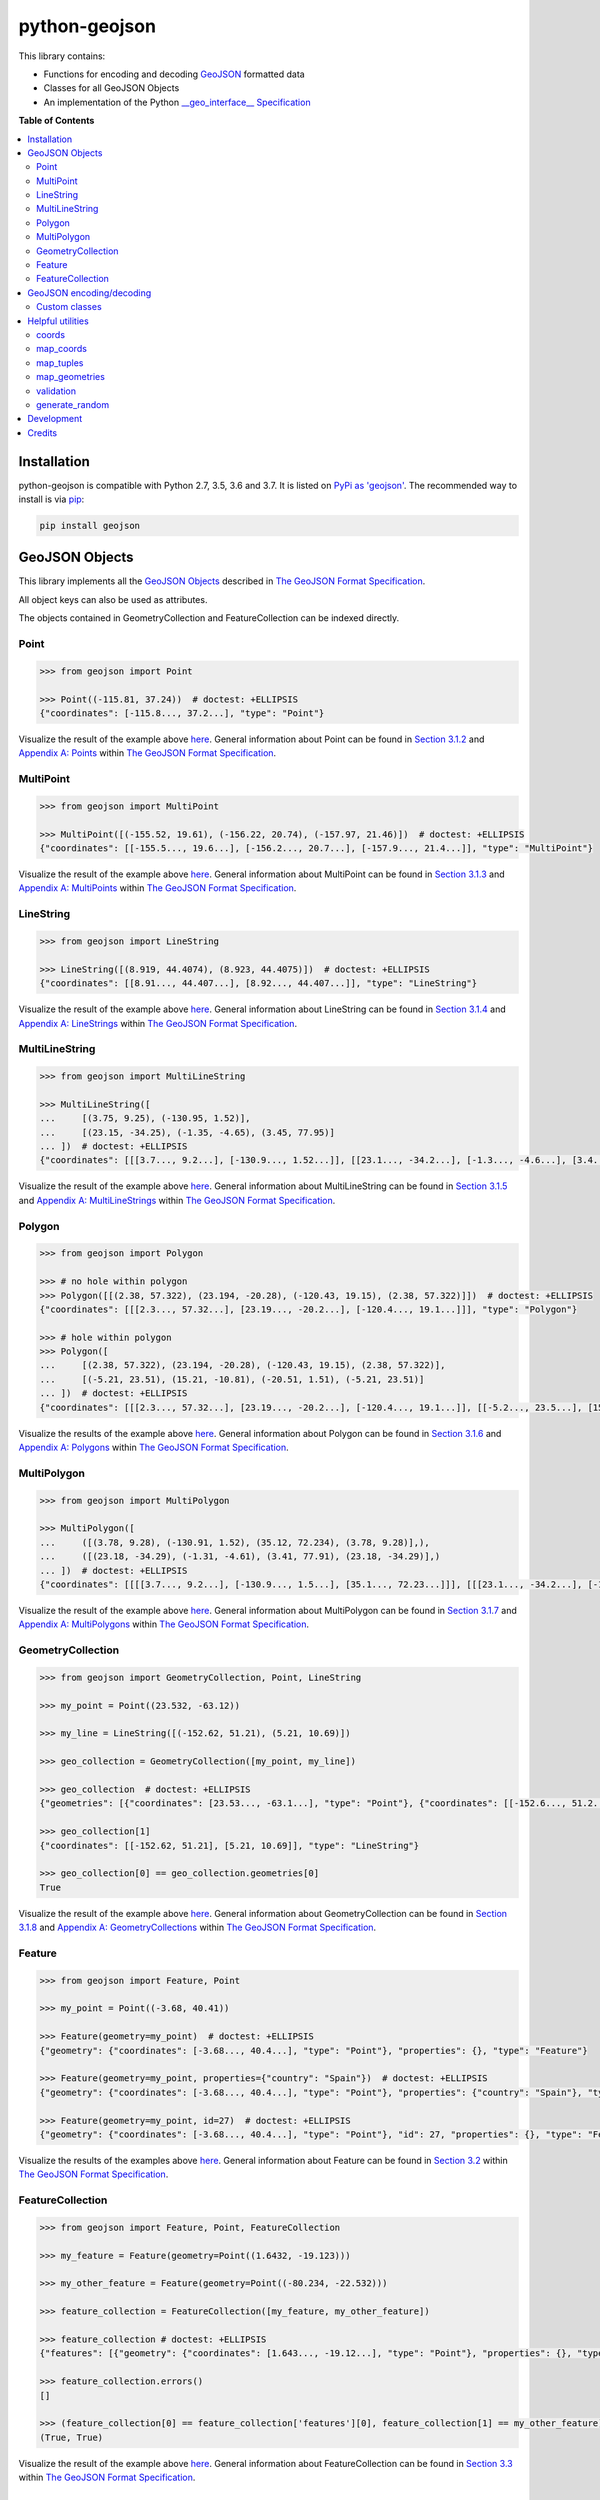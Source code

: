 python-geojson
==============

.. image:: https://img.shields.io/travis/jazzband/python-geojson.svg
   :target: https://travis-ci.org/jazzband/python-geojson
.. image:: https://img.shields.io/codecov/c/github/jazzband/python-geojson.svg
   :target: https://codecov.io/github/jazzband/python-geojson?branch=master

This library contains:

- Functions for encoding and decoding GeoJSON_ formatted data
- Classes for all GeoJSON Objects
- An implementation of the Python `__geo_interface__ Specification`_

**Table of Contents**

.. contents::
   :backlinks: none
   :local:

Installation
------------

python-geojson is compatible with Python 2.7, 3.5, 3.6 and 3.7. It is listed on `PyPi as 'geojson'`_. The recommended way to install is via pip_:

.. code::

  pip install geojson

.. _PyPi as 'geojson': https://pypi.python.org/pypi/geojson/
.. _pip: http://www.pip-installer.org

GeoJSON Objects
---------------

This library implements all the `GeoJSON Objects`_ described in `The GeoJSON Format Specification`_.

.. _GeoJSON Objects: https://tools.ietf.org/html/rfc7946#section-3

All object keys can also be used as attributes.

The objects contained in GeometryCollection and FeatureCollection can be indexed directly.

Point
~~~~~

.. code:: python

  >>> from geojson import Point

  >>> Point((-115.81, 37.24))  # doctest: +ELLIPSIS
  {"coordinates": [-115.8..., 37.2...], "type": "Point"}

Visualize the result of the example above `here <https://gist.github.com/frewsxcv/b5768a857f5598e405fa>`__. General information about Point can be found in `Section 3.1.2`_ and `Appendix A: Points`_ within `The GeoJSON Format Specification`_.

.. _Section 3.1.2: https://tools.ietf.org/html/rfc7946#section-3.1.2
.. _Appendix A\: Points: https://tools.ietf.org/html/rfc7946#appendix-A.1

MultiPoint
~~~~~~~~~~

.. code:: python

  >>> from geojson import MultiPoint

  >>> MultiPoint([(-155.52, 19.61), (-156.22, 20.74), (-157.97, 21.46)])  # doctest: +ELLIPSIS
  {"coordinates": [[-155.5..., 19.6...], [-156.2..., 20.7...], [-157.9..., 21.4...]], "type": "MultiPoint"}

Visualize the result of the example above `here <https://gist.github.com/frewsxcv/be02025c1eb3aa2040ee>`__. General information about MultiPoint can be found in `Section 3.1.3`_ and `Appendix A: MultiPoints`_ within `The GeoJSON Format Specification`_.

.. _Section 3.1.3: https://tools.ietf.org/html/rfc7946#section-3.1.3
.. _Appendix A\: MultiPoints: https://tools.ietf.org/html/rfc7946#appendix-A.4


LineString
~~~~~~~~~~

.. code:: python

  >>> from geojson import LineString

  >>> LineString([(8.919, 44.4074), (8.923, 44.4075)])  # doctest: +ELLIPSIS
  {"coordinates": [[8.91..., 44.407...], [8.92..., 44.407...]], "type": "LineString"}

Visualize the result of the example above `here <https://gist.github.com/frewsxcv/758563182ca49ce8e8bb>`__. General information about LineString can be found in `Section 3.1.4`_ and `Appendix A: LineStrings`_ within `The GeoJSON Format Specification`_.

.. _Section 3.1.4: https://tools.ietf.org/html/rfc7946#section-3.1.4
.. _Appendix A\: LineStrings: https://tools.ietf.org/html/rfc7946#appendix-A.2

MultiLineString
~~~~~~~~~~~~~~~

.. code:: python

  >>> from geojson import MultiLineString

  >>> MultiLineString([
  ...     [(3.75, 9.25), (-130.95, 1.52)],
  ...     [(23.15, -34.25), (-1.35, -4.65), (3.45, 77.95)]
  ... ])  # doctest: +ELLIPSIS
  {"coordinates": [[[3.7..., 9.2...], [-130.9..., 1.52...]], [[23.1..., -34.2...], [-1.3..., -4.6...], [3.4..., 77.9...]]], "type": "MultiLineString"}

Visualize the result of the example above `here <https://gist.github.com/frewsxcv/20b6522d8242ede00bb3>`__. General information about MultiLineString can be found in `Section 3.1.5`_ and `Appendix A: MultiLineStrings`_ within `The GeoJSON Format Specification`_.

.. _Section 3.1.5: https://tools.ietf.org/html/rfc7946#section-3.1.5
.. _Appendix A\: MultiLineStrings: https://tools.ietf.org/html/rfc7946#appendix-A.5

Polygon
~~~~~~~

.. code:: python

  >>> from geojson import Polygon

  >>> # no hole within polygon
  >>> Polygon([[(2.38, 57.322), (23.194, -20.28), (-120.43, 19.15), (2.38, 57.322)]])  # doctest: +ELLIPSIS
  {"coordinates": [[[2.3..., 57.32...], [23.19..., -20.2...], [-120.4..., 19.1...]]], "type": "Polygon"}

  >>> # hole within polygon
  >>> Polygon([
  ...     [(2.38, 57.322), (23.194, -20.28), (-120.43, 19.15), (2.38, 57.322)],
  ...     [(-5.21, 23.51), (15.21, -10.81), (-20.51, 1.51), (-5.21, 23.51)]
  ... ])  # doctest: +ELLIPSIS
  {"coordinates": [[[2.3..., 57.32...], [23.19..., -20.2...], [-120.4..., 19.1...]], [[-5.2..., 23.5...], [15.2..., -10.8...], [-20.5..., 1.5...], [-5.2..., 23.5...]]], "type": "Polygon"}

Visualize the results of the example above `here <https://gist.github.com/frewsxcv/b2f5c31c10e399a63679>`__. General information about Polygon can be found in `Section 3.1.6`_ and `Appendix A: Polygons`_ within `The GeoJSON Format Specification`_.

.. _Section 3.1.6: https://tools.ietf.org/html/rfc7946#section-3.1.6
.. _Appendix A\: Polygons: https://tools.ietf.org/html/rfc7946#appendix-A.3

MultiPolygon
~~~~~~~~~~~~

.. code:: python

  >>> from geojson import MultiPolygon

  >>> MultiPolygon([
  ...     ([(3.78, 9.28), (-130.91, 1.52), (35.12, 72.234), (3.78, 9.28)],),
  ...     ([(23.18, -34.29), (-1.31, -4.61), (3.41, 77.91), (23.18, -34.29)],)
  ... ])  # doctest: +ELLIPSIS
  {"coordinates": [[[[3.7..., 9.2...], [-130.9..., 1.5...], [35.1..., 72.23...]]], [[[23.1..., -34.2...], [-1.3..., -4.6...], [3.4..., 77.9...]]]], "type": "MultiPolygon"}

Visualize the result of the example above `here <https://gist.github.com/frewsxcv/e0388485e28392870b74>`__. General information about MultiPolygon can be found in `Section 3.1.7`_ and `Appendix A: MultiPolygons`_ within `The GeoJSON Format Specification`_.

.. _Section 3.1.7: https://tools.ietf.org/html/rfc7946#section-3.1.7
.. _Appendix A\: MultiPolygons: https://tools.ietf.org/html/rfc7946#appendix-A.6

GeometryCollection
~~~~~~~~~~~~~~~~~~

.. code:: python

  >>> from geojson import GeometryCollection, Point, LineString

  >>> my_point = Point((23.532, -63.12))

  >>> my_line = LineString([(-152.62, 51.21), (5.21, 10.69)])

  >>> geo_collection = GeometryCollection([my_point, my_line])

  >>> geo_collection  # doctest: +ELLIPSIS
  {"geometries": [{"coordinates": [23.53..., -63.1...], "type": "Point"}, {"coordinates": [[-152.6..., 51.2...], [5.2..., 10.6...]], "type": "LineString"}], "type": "GeometryCollection"}

  >>> geo_collection[1]
  {"coordinates": [[-152.62, 51.21], [5.21, 10.69]], "type": "LineString"}

  >>> geo_collection[0] == geo_collection.geometries[0]
  True

Visualize the result of the example above `here <https://gist.github.com/frewsxcv/6ec8422e97d338a101b0>`__. General information about GeometryCollection can be found in `Section 3.1.8`_ and `Appendix A: GeometryCollections`_ within `The GeoJSON Format Specification`_.

.. _Section 3.1.8: https://tools.ietf.org/html/rfc7946#section-3.1.8
.. _Appendix A\: GeometryCollections: https://tools.ietf.org/html/rfc7946#appendix-A.7

Feature
~~~~~~~

.. code:: python

  >>> from geojson import Feature, Point

  >>> my_point = Point((-3.68, 40.41))

  >>> Feature(geometry=my_point)  # doctest: +ELLIPSIS
  {"geometry": {"coordinates": [-3.68..., 40.4...], "type": "Point"}, "properties": {}, "type": "Feature"}

  >>> Feature(geometry=my_point, properties={"country": "Spain"})  # doctest: +ELLIPSIS
  {"geometry": {"coordinates": [-3.68..., 40.4...], "type": "Point"}, "properties": {"country": "Spain"}, "type": "Feature"}

  >>> Feature(geometry=my_point, id=27)  # doctest: +ELLIPSIS
  {"geometry": {"coordinates": [-3.68..., 40.4...], "type": "Point"}, "id": 27, "properties": {}, "type": "Feature"}

Visualize the results of the examples above `here <https://gist.github.com/frewsxcv/4488d30209d22685c075>`__. General information about Feature can be found in `Section 3.2`_ within `The GeoJSON Format Specification`_.

.. _Section 3.2: https://tools.ietf.org/html/rfc7946#section-3.2

FeatureCollection
~~~~~~~~~~~~~~~~~

.. code:: python

  >>> from geojson import Feature, Point, FeatureCollection

  >>> my_feature = Feature(geometry=Point((1.6432, -19.123)))

  >>> my_other_feature = Feature(geometry=Point((-80.234, -22.532)))

  >>> feature_collection = FeatureCollection([my_feature, my_other_feature])

  >>> feature_collection # doctest: +ELLIPSIS
  {"features": [{"geometry": {"coordinates": [1.643..., -19.12...], "type": "Point"}, "properties": {}, "type": "Feature"}, {"geometry": {"coordinates": [-80.23..., -22.53...], "type": "Point"}, "properties": {}, "type": "Feature"}], "type": "FeatureCollection"}

  >>> feature_collection.errors()
  []

  >>> (feature_collection[0] == feature_collection['features'][0], feature_collection[1] == my_other_feature)
  (True, True)

Visualize the result of the example above `here <https://gist.github.com/frewsxcv/34513be6fb492771ef7b>`__. General information about FeatureCollection can be found in `Section 3.3`_ within `The GeoJSON Format Specification`_.

.. _Section 3.3: https://tools.ietf.org/html/rfc7946#section-3.3

GeoJSON encoding/decoding
-------------------------

All of the GeoJSON Objects implemented in this library can be encoded and decoded into raw GeoJSON with the ``geojson.dump``, ``geojson.dumps``, ``geojson.load``, and ``geojson.loads`` functions. Note that each of these functions is a wrapper around the core `json` function with the same name, and will pass through any additional arguments. This allows you to control the JSON formatting or parsing behavior with the underlying core `json` functions.

.. code:: python

  >>> import geojson

  >>> my_point = geojson.Point((43.24, -1.532))

  >>> my_point  # doctest: +ELLIPSIS
  {"coordinates": [43.2..., -1.53...], "type": "Point"}

  >>> dump = geojson.dumps(my_point, sort_keys=True)

  >>> dump  # doctest: +ELLIPSIS
  '{"coordinates": [43.2..., -1.53...], "type": "Point"}'

  >>> geojson.loads(dump)  # doctest: +ELLIPSIS
  {"coordinates": [43.2..., -1.53...], "type": "Point"}

Custom classes
~~~~~~~~~~~~~~

This encoding/decoding functionality shown in the previous can be extended to custom classes using the interface described by the `__geo_interface__ Specification`_.

.. code:: python

  >>> import geojson

  >>> class MyPoint():
  ...     def __init__(self, x, y):
  ...         self.x = x
  ...         self.y = y
  ...
  ...     @property
  ...     def __geo_interface__(self):
  ...         return {'type': 'Point', 'coordinates': (self.x, self.y)}

  >>> point_instance = MyPoint(52.235, -19.234)

  >>> geojson.dumps(point_instance, sort_keys=True)  # doctest: +ELLIPSIS
  '{"coordinates": [52.23..., -19.23...], "type": "Point"}'

Helpful utilities
-----------------

coords
~~~~~~

:code:`geojson.utils.coords` yields all coordinate tuples from a geometry or feature object.

.. code:: python

  >>> import geojson

  >>> my_line = LineString([(-152.62, 51.21), (5.21, 10.69)])

  >>> my_feature = geojson.Feature(geometry=my_line)

  >>> list(geojson.utils.coords(my_feature))  # doctest: +ELLIPSIS
  [(-152.62..., 51.21...), (5.21..., 10.69...)]

map_coords
~~~~~~~~~~

:code:`geojson.utils.map_coords` maps a function over all coordinate values and returns a geometry of the same type. Useful for scaling a geometry.

.. code:: python

  >>> import geojson

  >>> new_point = geojson.utils.map_coords(lambda x: x/2, geojson.Point((-115.81, 37.24)))

  >>> geojson.dumps(new_point, sort_keys=True)  # doctest: +ELLIPSIS
  '{"coordinates": [-57.905..., 18.62...], "type": "Point"}'

map_tuples
~~~~~~~~~~

:code:`geojson.utils.map_tuples` maps a function over all coordinates and returns a geometry of the same type. Useful for changing coordinate order or applying coordinate transforms.

.. code:: python

  >>> import geojson

  >>> new_point = geojson.utils.map_tuples(lambda c: (c[1], c[0]), geojson.Point((-115.81, 37.24)))

  >>> geojson.dumps(new_point, sort_keys=True)  # doctest: +ELLIPSIS
  '{"coordinates": [37.24..., -115.81], "type": "Point"}'

map_geometries
~~~~~~~~~~

:code:`geojson.utils.map_geometries` maps a function over each geometry in the input.

.. code:: python

  >>> import geojson

  >>> new_point = geojson.utils.map_geometries(lambda g: geojson.MultiPoint([g["coordinates"]]), geojson.GeometryCollection([geojson.Point((-115.81, 37.24))]))

  >>> geojson.dumps(new_point, sort_keys=True)
  '{"geometries": [{"coordinates": [[-115.81, 37.24]], "type": "MultiPoint"}], "type": "GeometryCollection"}'

validation
~~~~~~~~~~

:code:`is_valid` property provides simple validation of GeoJSON objects.

.. code:: python

  >>> import geojson

  >>> obj = geojson.Point((-3.68,40.41,25.14,10.34))
  >>> obj.is_valid
  False

:code:`errors` method provides collection of errors when validation GeoJSON objects.

.. code:: python

  >>> import geojson

  >>> obj = geojson.Point((-3.68,40.41,25.14,10.34))
  >>> obj.errors()
  'a position must have exactly 2 or 3 values'

generate_random
~~~~~~~~~~~~~~~

:code:`geojson.utils.generate_random` yields a geometry type with random data

.. code:: python

  >>> import geojson

  >>> geojson.utils.generate_random("LineString")  # doctest: +ELLIPSIS
  {"coordinates": [...], "type": "LineString"}

  >>> geojson.utils.generate_random("Polygon")  # doctest: +ELLIPSIS
  {"coordinates": [...], "type": "Polygon"}


Development
-----------

To build this project, run :code:`python setup.py build`. To run the unit tests, run :code:`python setup.py test`.

Credits
-------

* Sean Gillies <sgillies@frii.com>
* Matthew Russell <matt@sanoodi.com>
* Corey Farwell <coreyf@rwell.org>
* Blake Grotewold <hello@grotewold.me>
* Zsolt Ero <zsolt.ero@gmail.com>
* Sergey Romanov <xxsmotur@gmail.com>


.. _GeoJSON: http://geojson.org/
.. _The GeoJSON Format Specification: https://tools.ietf.org/html/rfc7946
.. _\_\_geo\_interface\_\_ Specification: https://gist.github.com/sgillies/2217756
